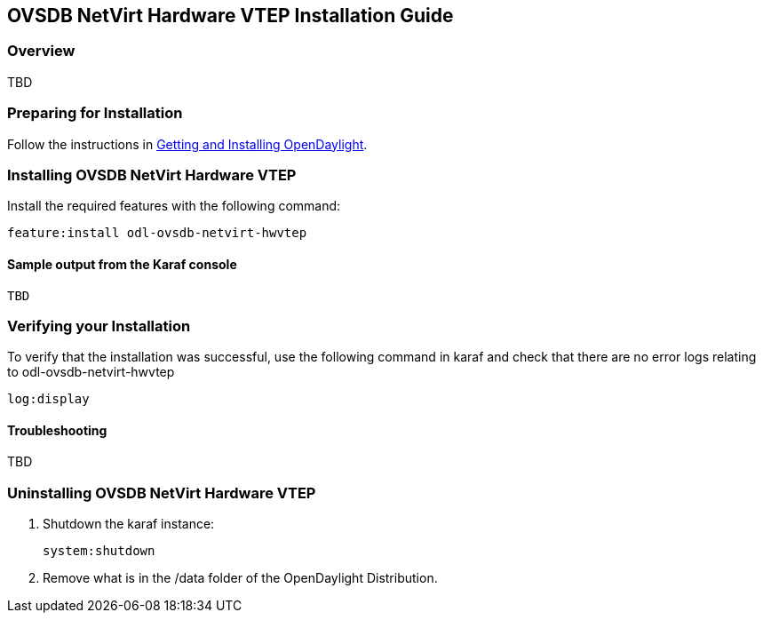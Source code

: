 == OVSDB NetVirt Hardware VTEP Installation Guide

=== Overview

TBD

=== Preparing for Installation
Follow the instructions in <<_getting_and_installing_opendaylight,Getting and Installing OpenDaylight>>.

=== Installing OVSDB NetVirt Hardware VTEP
Install the required features with the following command:
-----
feature:install odl-ovsdb-netvirt-hwvtep
-----

==== Sample output from the Karaf console
----
TBD
----

=== Verifying your Installation
To verify that the installation was successful, use the following command in karaf and check that there
are no error logs relating to odl-ovsdb-netvirt-hwvtep
-----
log:display
-----

==== Troubleshooting

TBD

=== Uninstalling OVSDB NetVirt Hardware VTEP
. Shutdown the karaf instance: 
+
-----
system:shutdown
-----
. Remove what is in the /data folder of the OpenDaylight Distribution.
